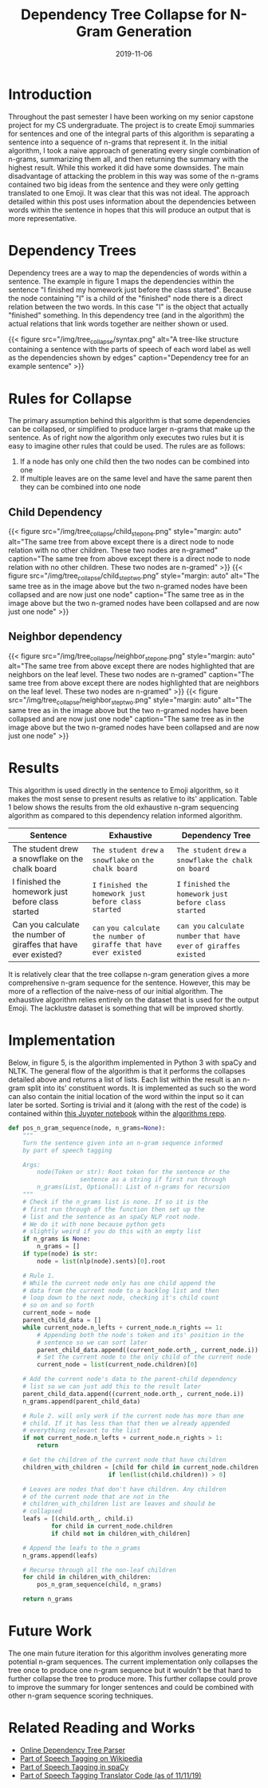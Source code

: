 #+title: Dependency Tree Collapse for N-Gram Generation
#+tags[]: Capstone_Project, NLP
#+date: 2019-11-06
#+description: Splitting a sentence into n-gram chunks based on the dependency relations

* Introduction
Throughout the past semester I have been working on my senior capstone project
for my CS undergraduate. The project is to create Emoji summaries
for sentences and one of the integral parts of this algorithm is separating a
sentence into a sequence of n-grams that represent it. In the initial algorithm,
I took a naive approach of generating every single combination of n-grams,
summarizing them all, and then returning the summary with the highest result.
While this worked it did have some downsides. The main disadvantage of attacking
the problem in this way was some of the n-grams contained two big ideas from the
sentence and they were only getting translated to one Emoji. It was clear that
this was not ideal. The approach detailed within this post uses information
about the dependencies between words within the sentence in hopes that this will
produce an output that is more representative.

* Dependency Trees
Dependency trees are a way to map the dependencies of words within a sentence.
The example in figure 1 maps the dependencies within the sentence "I finished my
homework just before the class started". Because the node containing "I" is a
child of the "finished" node there is a direct relation between the two words.
In this case "I" is the object that actually "finished" something. In this
dependency tree (and in the algorithm) the actual relations that link words
together are neither shown or used.

{{< figure src="/img/tree_collapse/syntax.png" alt="A tree-like structure containing a sentence with the parts of speech of each word label as well as the dependencies shown by edges" caption="Dependency tree for an example sentence" >}}



* Rules for Collapse
The primary assumption behind this algorithm is that some dependencies can be collapsed, or
simplified to produce larger n-grams that make up the sentence. As of right now the algorithm
only executes two rules but it is easy to imagine other rules that could be used. The rules
are as follows:
1. If a node has only one child then the two nodes can be combined into one
2. If multiple leaves are on the same level and have the same parent then they can be combined into one node

** Child Dependency
{{< figure src="/img/tree_collapse/child_step_one.png" style="margin: auto" alt="The same tree from above except there is a direct node to node relation with no other children. These two nodes are n-gramed" caption="The same tree from above except there is a direct node to node relation with no other children. These two nodes are n-gramed" >}}
{{< figure src="/img/tree_collapse/child_step_two.png" style="margin: auto" alt="The same tree as in the image above but the two n-gramed nodes have been collapsed and are now just one node" caption="The same tree as in the image above but the two n-gramed nodes have been collapsed and are now just one node" >}}

** Neighbor dependency
{{< figure src="/img/tree_collapse/neighbor_step_one.png" style="margin: auto" alt="The same tree from above except there are nodes highlighted that are neighbors on the leaf level. These two nodes are n-gramed" caption="The same tree from above except there are nodes highlighted that are neighbors on the leaf level. These two nodes are n-gramed" >}}
{{< figure src="/img/tree_collapse/neighbor_step_two.png" style="margin: auto" alt="The same tree as in the image above but the two n-gramed nodes have been collapsed and are now just one node" caption="The same tree as in the image above but the two n-gramed nodes have been collapsed and are now just one node" >}}

* Results
This algorithm is used directly in the sentence to Emoji algorithm, so it makes the most
sense to present results as relative to its' application. Table 1 below shows the
results from the old exhaustive n-gram sequencing algorithm as compared to this
dependency relation informed algorithm.

| Sentence                                                         | Exhaustive                                                         | Dependency Tree                                                       |
|------------------------------------------------------------------+--------------------------------------------------------------------+-----------------------------------------------------------------------|
| The student drew a snowflake on the chalk board                  | ~The student drew~ ~a~ ~snowflake~ ~on~ ~the chalk board~          | ~The student~ ~drew~ ~a snowflake~ ~the chalk~ ~on board~             |
| I finished the homework just before class started                | ~I~ ~finished the homework just before class started~              | ~I~ ~finished~ ~the homework~ ~just before class~ ~started~           |
| Can you calculate the number of giraffes that have ever existed? | ~can~ ~you calculate the number of giraffe that have ever existed~ | ~can you~ ~calculate~ ~number~ ~that have ever~ ~of giraffes existed~ |
|------------------------------------------------------------------+--------------------------------------------------------------------+-----------------------------------------------------------------------|

It is relatively clear that the tree collapse n-gram generation gives a more comprehensive
n-gram sequence for the sentence. However, this may be more of a reflection of the naive-ness
of our initial algorithm. The exhaustive algorithm relies entirely on the dataset that is
used for the output Emoji. The lacklustre dataset is something that will be improved shortly.

* Implementation
Below, in figure 5, is the algorithm implemented in Python 3 with spaCy and
NLTK. The general flow of the algorithm is that it performs the collapses
detailed above and returns a list of lists. Each list within the result is
an n-gram split into its' constituent words. It is implemented as such so
the word can also contain the initial location of the word within the input
so it can later be sorted. Sorting is trivial and it (along with the rest of the code) is contained within
[[https://github.com/AlexanderDavid/Sentence-to-Emoji-Translation/blob/master/JupyterNotebooks/PartOfSpeech.ipynb][this Juypter notebook]] within the [[https://github.com/AlexanderDavid/Sentence-to-Emoji-Translation/][algorithms repo]].

#+BEGIN_SRC python
def pos_n_gram_sequence(node, n_grams=None):
    """
    Turn the sentence given into an n-gram sequence informed
    by part of speech tagging

    Args:
        node(Token or str): Root token for the sentence or the
                    sentence as a string if first run through
        n_grams(List, Optional): List of n-grams for recursion
    """
    # Check if the n_grams list is none. If so it is the
    # first run through of the function then set up the
    # list and the sentence as an spaCy NLP root node.
    # We do it with none because python gets
    # slightly weird if you do this with an empty list
    if n_grams is None:
        n_grams = []
    if type(node) is str:
        node = list(nlp(node).sents)[0].root

    # Rule 1.
    # While the current node only has one child append the
    # data from the current node to a backlog list and then
    # loop down to the next node, checking it's child count
    # so on and so forth
    current_node = node
    parent_child_data = []
    while current_node.n_lefts + current_node.n_rights == 1:
        # Appending both the node's token and its' position in the
        # sentence so we can sort later
        parent_child_data.append((current_node.orth_, current_node.i))
        # Set the current node to the only child of the current node
        current_node = list(current_node.children)[0]

    # Add the current node's data to the parent-child dependency
    # list so we can just add this to the result later
    parent_child_data.append((current_node.orth_, current_node.i))
    n_grams.append(parent_child_data)

    # Rule 2. will only work if the current node has more than one
    # child. If it has less than that then we already appended
    # everything relevant to the list
    if not current_node.n_lefts + current_node.n_rights > 1:
        return

    # Get the children of the current node that have children
    children_with_children = [child for child in current_node.children
                            if len(list(child.children)) > 0]

    # Leaves are nodes that don't have children. Any children
    # of the current node that are not in the
    # children_with_children list are leaves and should be
    # collapsed
    leafs = [(child.orth_, child.i)
            for child in current_node.children
            if child not in children_with_children]

    # Append the leafs to the n_grams
    n_grams.append(leafs)

    # Recurse through all the non-leaf children
    for child in children_with_children:
        pos_n_gram_sequence(child, n_grams)

    return n_grams
#+END_SRC

* Future Work
The one main future iteration for this algorithm involves generating more potential n-gram
sequences. The current implementation only collapses the tree once to produce one n-gram
sequence but it wouldn't be that hard to further collapse the tree to produce more. This
further collapse could prove to improve the summary for longer sentences and could be combined
with other n-gram sequence scoring techniques.

* Related Reading and Works
- [[http://tomato.banatao.berkeley.edu:8080/parser/parser.html][Online Dependency Tree Parser]]
- [[https://en.wikipedia.org/wiki/Part-of-speech_tagging][Part of Speech Tagging on Wikipedia]]
- [[https://spacy.io/usage/linguistic-features#pos-tagging][Part of Speech Tagging in spaCy]]
- [[https://github.com/AlexanderDavid/Sentence-to-Emoji-Translation/blob/df18176149970e0143d38ee2aacfc658e0b4f56c/EmojiTranslation/Translators.py#L381][Part of Speech Tagging Translator Code (as of 11/11/19)]]

